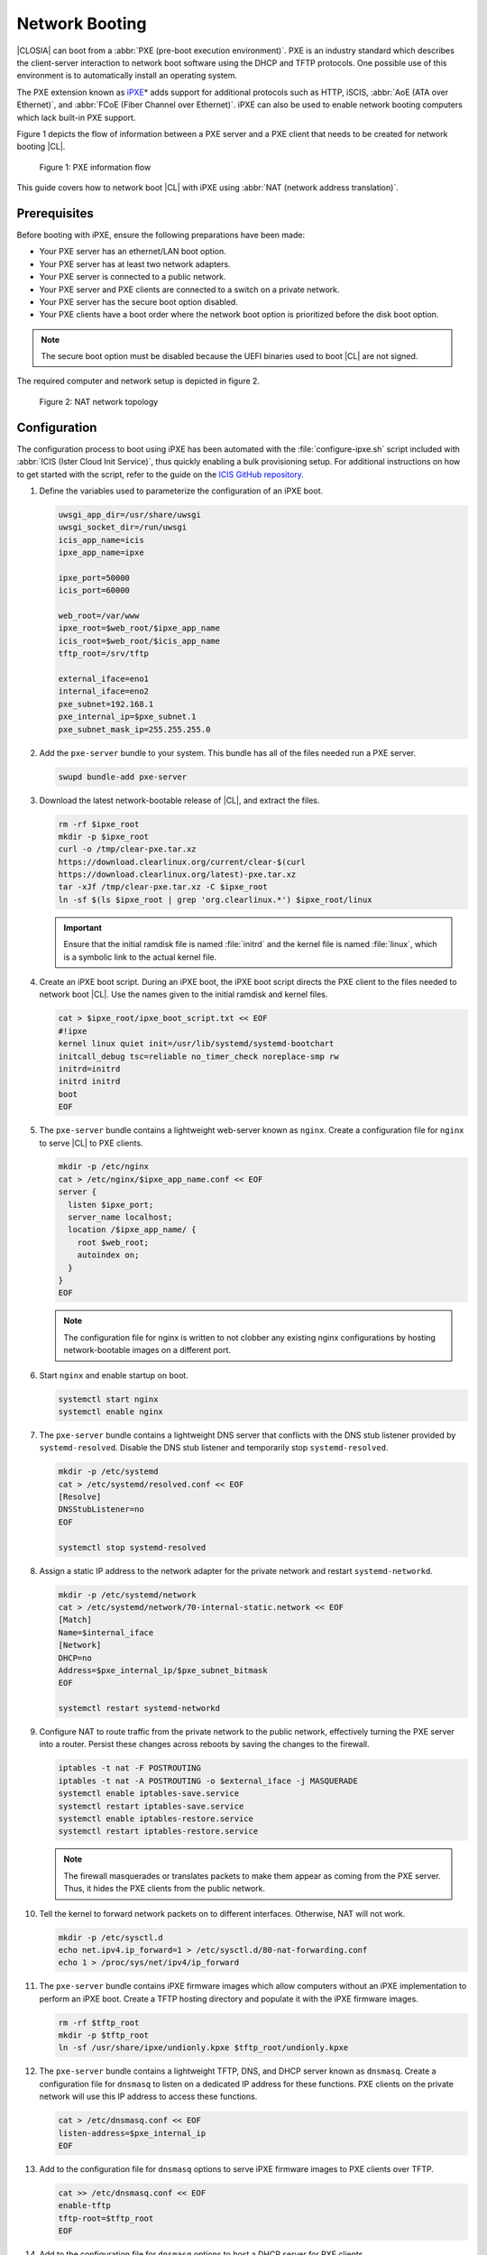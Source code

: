 .. _network_boot:

Network Booting
###############

|CLOSIA| can boot from a :abbr:`PXE (pre-boot execution environment)`. PXE
is an industry standard which describes the client-server interaction to
network boot software using the DHCP and TFTP protocols. One possible use of
this environment is to automatically install an operating system.

The PXE extension known as `iPXE`_\* adds support for additional protocols
such as HTTP, iSCIS, :abbr:`AoE (ATA over Ethernet)`, and
:abbr:`FCoE (Fiber Channel over Ethernet)`. iPXE can also be used to enable
network booting computers which lack built-in PXE support.

Figure 1 depicts the flow of information between a PXE server and a PXE client
that needs to be created for network booting |CL|.

.. figure:: _static/images/network-boot-flow.png
   :alt: PXE information flow

   Figure 1: PXE information flow

This guide covers how to network boot |CL| with iPXE using
:abbr:`NAT (network address translation)`.

Prerequisites
=============

Before booting with iPXE, ensure the following preparations have been
made:

* Your PXE server has an ethernet/LAN boot option.
* Your PXE server has at least two network adapters.
* Your PXE server is connected to a public network.
* Your PXE server and PXE clients are connected to a switch on a private
  network.
* Your PXE server has the secure boot option disabled.
* Your PXE clients have a boot order where the network boot option is
  prioritized before the disk boot option.

.. note::

   The secure boot option must be disabled because the UEFI binaries used to
   boot |CL| are not signed.

The required computer and network setup is depicted in figure 2.

.. figure:: _static/images/network-boot-setup.png
   :alt: NAT network topology

   Figure 2: NAT network topology

Configuration
=============

The configuration process to boot using iPXE has been automated with the
:file:`configure-ipxe.sh` script included with :abbr:`ICIS (Ister Cloud Init Service)`, thus
quickly enabling a bulk provisioning setup.  For additional instructions on
how to get started with the script, refer to the guide on the `ICIS GitHub
repository`_.

#. Define the variables used to parameterize the configuration of an iPXE
   boot.

   .. code-block:: console

      uwsgi_app_dir=/usr/share/uwsgi
      uwsgi_socket_dir=/run/uwsgi
      icis_app_name=icis
      ipxe_app_name=ipxe

      ipxe_port=50000
      icis_port=60000

      web_root=/var/www
      ipxe_root=$web_root/$ipxe_app_name
      icis_root=$web_root/$icis_app_name
      tftp_root=/srv/tftp

      external_iface=eno1
      internal_iface=eno2
      pxe_subnet=192.168.1
      pxe_internal_ip=$pxe_subnet.1
      pxe_subnet_mask_ip=255.255.255.0

#. Add the ``pxe-server`` bundle to your system.  This bundle has all of the
   files needed run a PXE server.

   .. code-block:: console

      swupd bundle-add pxe-server

#. Download the latest network-bootable release of |CL|, and extract the
   files.

   .. code-block:: console

      rm -rf $ipxe_root
      mkdir -p $ipxe_root
      curl -o /tmp/clear-pxe.tar.xz
      https://download.clearlinux.org/current/clear-$(curl
      https://download.clearlinux.org/latest)-pxe.tar.xz
      tar -xJf /tmp/clear-pxe.tar.xz -C $ipxe_root
      ln -sf $(ls $ipxe_root | grep 'org.clearlinux.*') $ipxe_root/linux

   .. important::

      Ensure that the initial ramdisk file is named :file:`initrd` and
      the kernel file is named :file:`linux`, which is a symbolic link to the
      actual kernel file.

#. Create an iPXE boot script. During an iPXE boot, the iPXE boot script directs
   the PXE client to the files needed to network boot |CL|. Use the names given
   to the initial ramdisk and kernel files.

   .. code-block:: console

      cat > $ipxe_root/ipxe_boot_script.txt << EOF
      #!ipxe
      kernel linux quiet init=/usr/lib/systemd/systemd-bootchart
      initcall_debug tsc=reliable no_timer_check noreplace-smp rw
      initrd=initrd
      initrd initrd
      boot
      EOF

#. The ``pxe-server`` bundle contains a lightweight web-server known as
   ``nginx``. Create a configuration file for ``nginx`` to serve |CL| to PXE
   clients.

   .. code-block:: console

      mkdir -p /etc/nginx
      cat > /etc/nginx/$ipxe_app_name.conf << EOF
      server {
        listen $ipxe_port;
        server_name localhost;
        location /$ipxe_app_name/ {
          root $web_root;
          autoindex on;
        }
      }
      EOF

   .. note::

     The configuration file for nginx is written to not clobber any existing
     nginx configurations by hosting network-bootable images on a different
     port.

#. Start ``nginx`` and enable startup on boot.

   .. code-block:: console

      systemctl start nginx
      systemctl enable nginx

#. The ``pxe-server`` bundle contains a lightweight DNS server that conflicts
   with the DNS stub listener provided by ``systemd-resolved``.  Disable the DNS
   stub listener and temporarily stop ``systemd-resolved``.

   .. code-block:: console

      mkdir -p /etc/systemd
      cat > /etc/systemd/resolved.conf << EOF
      [Resolve]
      DNSStubListener=no
      EOF

      systemctl stop systemd-resolved

#. Assign a static IP address to the network adapter for the private network and
   restart ``systemd-networkd``.

   .. code-block:: console

      mkdir -p /etc/systemd/network
      cat > /etc/systemd/network/70-internal-static.network << EOF
      [Match]
      Name=$internal_iface
      [Network]
      DHCP=no
      Address=$pxe_internal_ip/$pxe_subnet_bitmask
      EOF

      systemctl restart systemd-networkd

#. Configure NAT to route traffic from the private network to the public
   network, effectively turning the PXE server into a router.  Persist these
   changes across reboots by saving the changes to the firewall.

   .. code-block:: console

      iptables -t nat -F POSTROUTING
      iptables -t nat -A POSTROUTING -o $external_iface -j MASQUERADE
      systemctl enable iptables-save.service
      systemctl restart iptables-save.service
      systemctl enable iptables-restore.service
      systemctl restart iptables-restore.service

   .. note::

      The firewall masquerades or translates packets to make them appear as
      coming from the PXE server. Thus, it hides the PXE clients from the
      public network.

#. Tell the kernel to forward network packets on to different
   interfaces. Otherwise, NAT will not work.

   .. code-block:: console

      mkdir -p /etc/sysctl.d
      echo net.ipv4.ip_forward=1 > /etc/sysctl.d/80-nat-forwarding.conf
      echo 1 > /proc/sys/net/ipv4/ip_forward

#. The ``pxe-server`` bundle contains iPXE firmware images which allow
   computers without an iPXE implementation to perform an iPXE boot. Create a
   TFTP hosting directory and populate it with the iPXE firmware images.

   .. code-block:: console

      rm -rf $tftp_root
      mkdir -p $tftp_root
      ln -sf /usr/share/ipxe/undionly.kpxe $tftp_root/undionly.kpxe

#. The ``pxe-server`` bundle contains a lightweight TFTP, DNS, and DHCP server
   known as ``dnsmasq``.  Create a configuration file for ``dnsmasq`` to listen
   on a dedicated IP address for these functions.  PXE clients on the private
   network will use this IP address to access these functions.

   .. code-block:: console

      cat > /etc/dnsmasq.conf << EOF
      listen-address=$pxe_internal_ip
      EOF

#. Add to the configuration file for ``dnsmasq`` options to serve iPXE firmware
   images to PXE clients over TFTP.

   .. code-block:: console

      cat >> /etc/dnsmasq.conf << EOF
      enable-tftp
      tftp-root=$tftp_root
      EOF

#. Add to the configuration file for ``dnsmasq`` options to host a DHCP server
   for PXE clients.

   .. code-block:: console

      cat >> /etc/dnsmasq.conf << EOF
      dhcp-leasefile=/var/db/dnsmasq.leases

      dhcp-authoritative
      dhcp-option=option:router,$pxe_internal_ip
      dhcp-option=option:dns-server,$pxe_internal_ip

      dhcp-match=set:pxeclient,60,PXEClient*
      dhcp-range=tag:pxeclient,$pxe_subnet.2,$pxe_subnet.253,$pxe_subnet_mask_ip,15m
      dhcp-range=tag:!pxeclient,$pxe_subnet.2,$pxe_subnet.253,$pxe_subnet_mask_ip,6h

      dhcp-match=set:ipxeboot,175
      dhcp-boot=tag:ipxeboot,http://$pxe_internal_ip:$ipxe_port/$ipxe_app_name/ipxe_boot_script.txt
      dhcp-boot=tag:!ipxeboot,undionly.kpxe,$pxe_internal_ip
      EOF

   This configuration provides the following important functions:

   * Directs PXE clients without an iPXE implementation to the TFTP server
     for acquiring architecture-specific iPXE firmware images to allow them
     to perform an iPXE boot.
   * Is only active on the network adapter which has an IP address on the
     defined subnet.
   * Directs PXE clients to the DNS server.
   * Directs PXE clients to the PXE server for routing via NAT.
   * Divides the private network into two pools of IP addresses, one for
     network booting and another for usage after boot; each with their own
     lease times.

#. Create a file where ``dnsmasq`` can record the IP addresses it hands
   out to PXE clients.

   .. code-block:: console

      mkdir -p /var/db
      touch /var/db/dnsmasq.leases

#. Start ``dnsmasq`` and enable startup on boot.

   .. code-block:: console

      systemctl enable dnsmasq
      systemctl restart dnsmasq

   .. note::

#. Start ``systemd-resolved``.

   .. code-block:: console

      systemctl start systemd-resolved

   .. important::

      Using the ``dnsmasq`` DNS server allows ``systemd-resolved`` to
      dynamically update the list of DNS servers for the private network from
      the public network. This setup effectively creates a pass-through DNS
      server which relies on the DNS servers listed in ``/etc/resolv.conf``.

#. Power on the PXE client and watch it boot |CL|.

Congratulations!  You have successfully installed and configured a PXE server
that can network boot PXE clients with |CL|.


.. _iPXE:
   http://ipxe.org/

.. _ICIS GitHub repository:
   https://github.com/clearlinux/ister-cloud-init-svc
